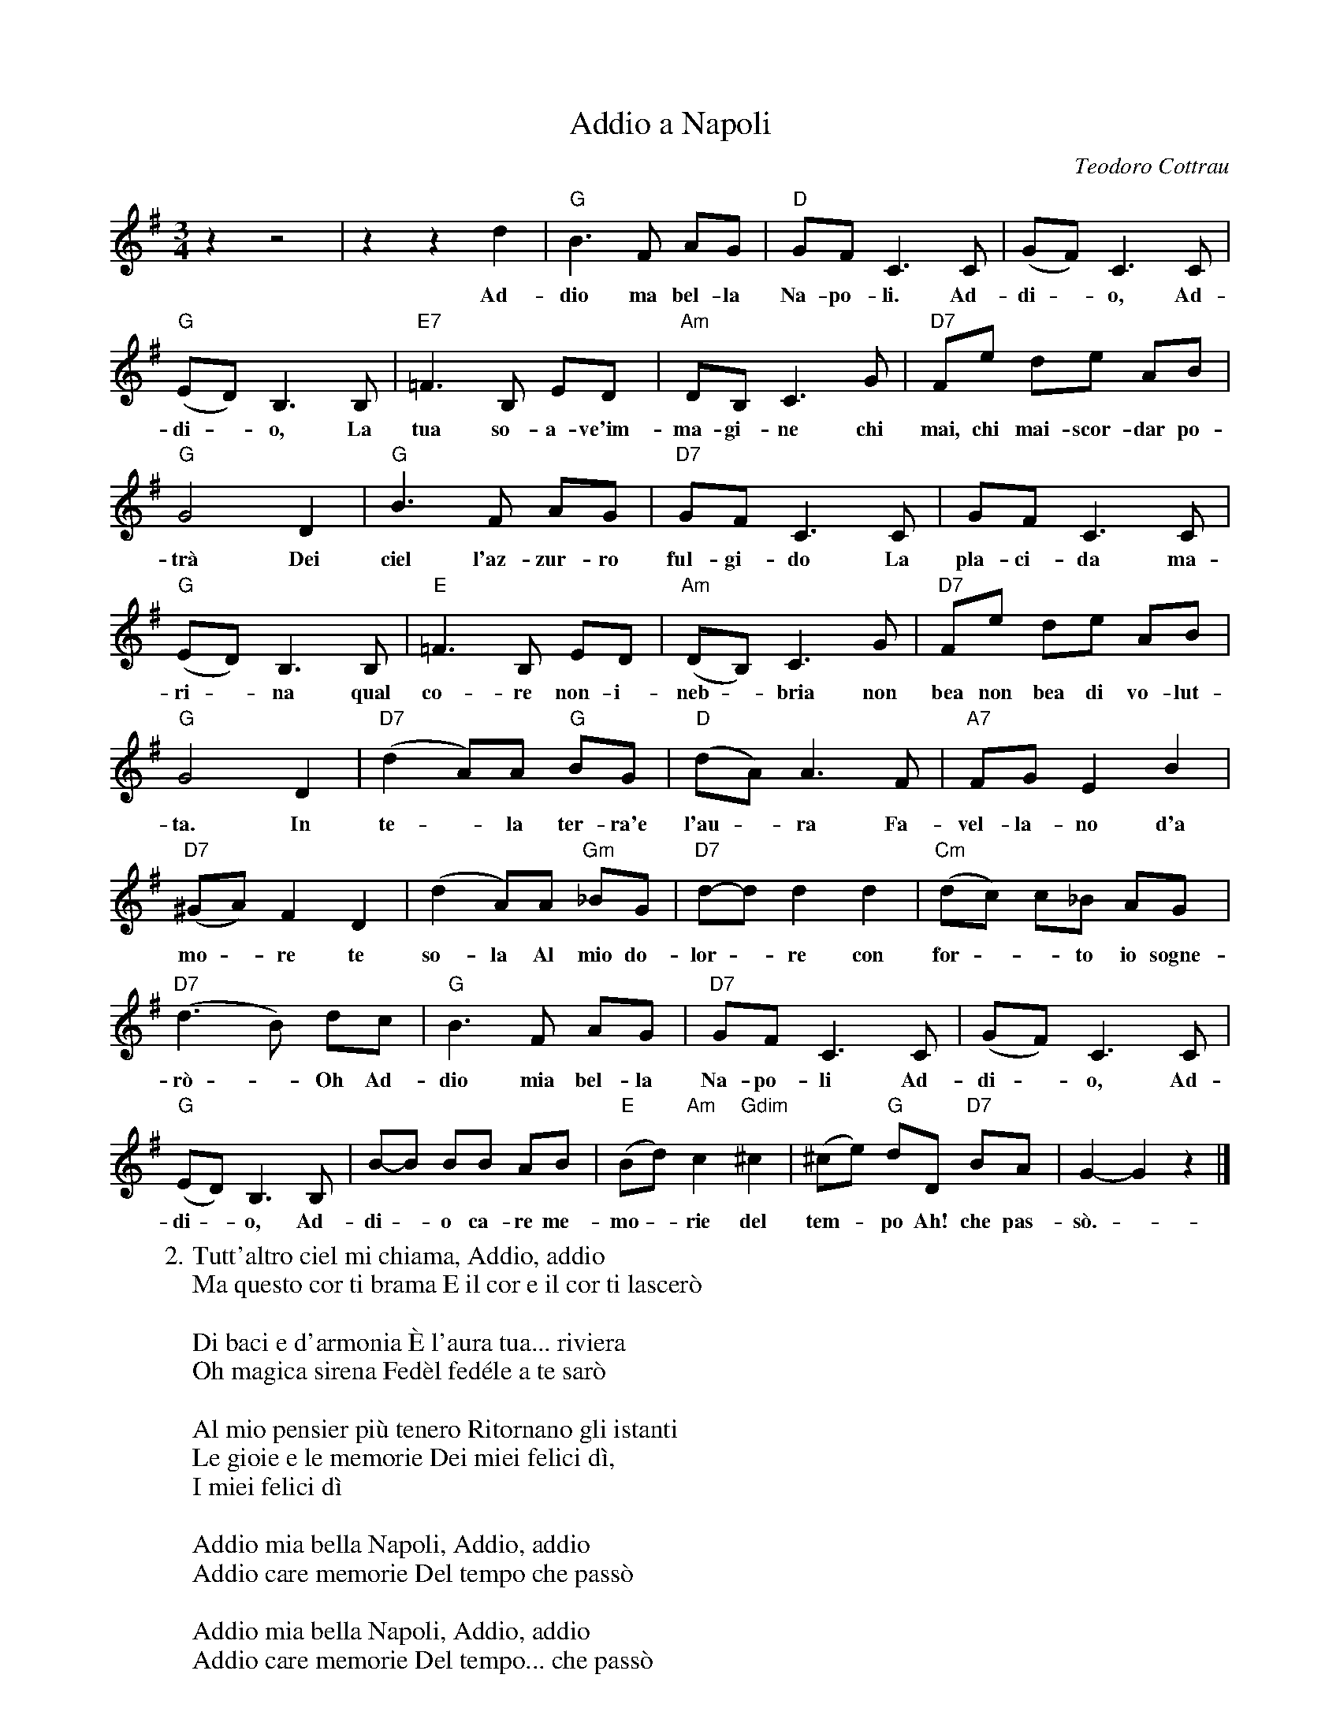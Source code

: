 X: 1
T: Addio a Napoli
C: Teodoro Cottrau
Z: 2017 John Chambers <jc:trillian.mit.edu>
S: Helene Criscio, Tony Santorella "Italian Favorites for Accordion" 1997
M: 3/4
L: 1/8
K: G
%%continueall 1
% - - - - - - - - - -
   z2 z4 | z2 z2 d2 | "G"B3 F AG | "D"GF C3 C |
w: Ad-dio ma bel-la Na-po-li. Ad-
%
  (GF) C3 C | "G"(ED) B,3 B, | "E7"=F3 B, ED |
w: di - o, Ad-di - o, La tua so-a-ve'im-
%
  "Am"DB, C3 G | "D7"Fe de AB | "G"G4 D2 |
w: ma-gi-ne chi mai, chi mai-scor-dar po-tr\`a Dei
%
   "G"B3 F AG | "D7"GF C3 C | GF C3 C |
w: ciel l'az-zur-ro ful-gi-do La pla-ci-da ma-
%
   "G"(ED) B,3 B, | "E"=F3 B, ED | "Am"(DB,) C3 G |
w: ri - na qual co-re non-i-neb - bria non
%
   "D7"Fe de AB | "G"G4 D2 | "D7"(d2 A)A "G"BG |
w: bea non bea di vo-lut-ta. In te - la ter-ra'e
%
  "D"(dA) A3 F | "A7"FG E2 B2 | "D7"(^GA) F2 D2 |
w: l'au - ra Fa-vel-la-no d'a mo - re te
%
(d2 A)A "Gm"_BG | "D7"d-d d2 d2 | "Cm"(dc) c_B AG |
w: so-la Al mio do-lor - re con for - - to io  sogne-
%
"D7"(d3 B) dc | "G"B3 F AG | "D7"GF C3 C |
w: r\`o - Oh~ Ad- dio mia bel-la Na-po-li Ad-
%
  (GF) C3 C | "G"(ED) B,3 B, | B-B BB AB |
w: di - o, Ad-di - o, Ad- di - o ca-re me-
%
  "E"(Bd) "Am"c2 "Gdim"^c2 | (^ce) "G"dD "D7"BA | G2-G2 z2 |]
w: mo - rie del tem - po Ah! che pas-s\`o. -
% - - - - - - - - - -
W:2. Tutt'altro ciel mi chiama, Addio, addio
W: Ma questo cor ti brama E il cor e il cor ti lascer\`o
W: 
W: Di baci e d'armonia \`E l'aura tua... riviera
W: Oh magica sirena Fed\`el fed\'ele a te sar\`o
W: 
W: Al mio pensier pi\`u tenero Ritornano gli istanti
W: Le gioie e le memorie Dei miei felici d\`i,
W: I miei felici d\`i
W: 
W: Addio mia bella Napoli, Addio, addio
W: Addio care memorie Del tempo che pass\`o
W: 
W: Addio mia bella Napoli, Addio, addio
W: Addio care memorie Del tempo... che pass\`o
